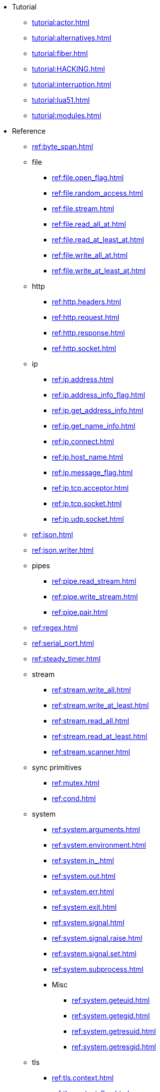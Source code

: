 * Tutorial
** xref:tutorial:actor.adoc[]
** xref:tutorial:alternatives.adoc[]
** xref:tutorial:fiber.adoc[]
** xref:tutorial:HACKING.adoc[]
** xref:tutorial:interruption.adoc[]
** xref:tutorial:lua51.adoc[]
** xref:tutorial:modules.adoc[]
* Reference
** xref:ref:byte_span.adoc[]
** file
*** xref:ref:file.open_flag.adoc[]
*** xref:ref:file.random_access.adoc[]
*** xref:ref:file.stream.adoc[]
*** xref:ref:file.read_all_at.adoc[]
*** xref:ref:file.read_at_least_at.adoc[]
*** xref:ref:file.write_all_at.adoc[]
*** xref:ref:file.write_at_least_at.adoc[]
** http
*** xref:ref:http.headers.adoc[]
*** xref:ref:http.request.adoc[]
*** xref:ref:http.response.adoc[]
*** xref:ref:http.socket.adoc[]
** ip
*** xref:ref:ip.address.adoc[]
*** xref:ref:ip.address_info_flag.adoc[]
*** xref:ref:ip.get_address_info.adoc[]
*** xref:ref:ip.get_name_info.adoc[]
*** xref:ref:ip.connect.adoc[]
*** xref:ref:ip.host_name.adoc[]
*** xref:ref:ip.message_flag.adoc[]
*** xref:ref:ip.tcp.acceptor.adoc[]
*** xref:ref:ip.tcp.socket.adoc[]
*** xref:ref:ip.udp.socket.adoc[]
** xref:ref:json.adoc[]
** xref:ref:json.writer.adoc[]
** pipes
*** xref:ref:pipe.read_stream.adoc[]
*** xref:ref:pipe.write_stream.adoc[]
*** xref:ref:pipe.pair.adoc[]
** xref:ref:regex.adoc[]
** xref:ref:serial_port.adoc[]
** xref:ref:steady_timer.adoc[]
** stream
*** xref:ref:stream.write_all.adoc[]
*** xref:ref:stream.write_at_least.adoc[]
*** xref:ref:stream.read_all.adoc[]
*** xref:ref:stream.read_at_least.adoc[]
*** xref:ref:stream.scanner.adoc[]
** sync primitives
*** xref:ref:mutex.adoc[]
*** xref:ref:cond.adoc[]
** system
*** xref:ref:system.arguments.adoc[]
*** xref:ref:system.environment.adoc[]
*** xref:ref:system.in_.adoc[]
*** xref:ref:system.out.adoc[]
*** xref:ref:system.err.adoc[]
*** xref:ref:system.exit.adoc[]
*** xref:ref:system.signal.adoc[]
*** xref:ref:system.signal.raise.adoc[]
*** xref:ref:system.signal.set.adoc[]
*** xref:ref:system.subprocess.adoc[]
*** Misc
**** xref:ref:system.geteuid.adoc[]
**** xref:ref:system.getegid.adoc[]
**** xref:ref:system.getresuid.adoc[]
**** xref:ref:system.getresgid.adoc[]
** tls
*** xref:ref:tls.context.adoc[]
*** xref:ref:tls.context_flag.adoc[]
*** xref:ref:tls.socket.adoc[]
** unix
*** xref:ref:unix.datagram_socket.adoc[]
*** xref:ref:unix.message_flag.adoc[]
*** xref:ref:unix.stream_acceptor.adoc[]
*** xref:ref:unix.stream_socket.adoc[]
*** xref:ref:unix.seqpacket_acceptor.adoc[]
*** xref:ref:unix.seqpacket_socket.adoc[]
** xref:ref:websocket.adoc[]
** xref:ref:file_descriptor.adoc[]
